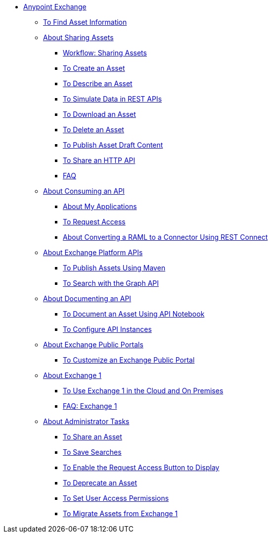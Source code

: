 // Anypoint Exchange ToC

* link:/anypoint-exchange/[Anypoint Exchange]
** link:/anypoint-exchange/to-find-info[To Find Asset Information]
** link:/anypoint-exchange/about-sharing-assets[About Sharing Assets]
*** link:/anypoint-exchange/workflow-sharing-assets[Workflow: Sharing Assets]
*** link:/anypoint-exchange/to-create-an-asset[To Create an Asset]
*** link:/anypoint-exchange/to-describe-an-asset[To Describe an Asset]
*** link:/anypoint-exchange/ex2-to-simulate-api-data[To Simulate Data in REST APIs]
*** link:/anypoint-exchange/to-download-an-asset[To Download an Asset]
*** link:/anypoint-exchange/to-delete-asset[To Delete an Asset]
*** link:/anypoint-exchange/to-publish-an-asset[To Publish Asset Draft Content]
*** link:/anypoint-exchange/to-share-an-http-api[To Share an HTTP API]
*** link:/anypoint-exchange/exchange2-faq[FAQ]
** link:/anypoint-exchange/about-api-use[About Consuming an API]
*** link:/anypoint-exchange/about-my-applications[About My Applications]
*** link:/anypoint-exchange/to-request-access[To Request Access]
*** link:/anypoint-exchange/to-deploy-using-rest-connect[About Converting a RAML to a Connector Using REST Connect]
** link:/anypoint-exchange/about-platform-apis[About Exchange Platform APIs]
*** link:/anypoint-exchange/to-publish-assets-maven[To Publish Assets Using Maven]
*** link:/anypoint-exchange/to-search-with-graph-api[To Search with the Graph API]
** link:/anypoint-exchange/about-documenting-an-api[About Documenting an API]
*** link:/anypoint-exchange/to-use-api-notebook[To Document an Asset Using API Notebook]
*** link:/anypoint-exchange/to-configure-api-settings[To Configure API Instances]
** link:/anypoint-exchange/about-portals[About Exchange Public Portals]
*** link:/anypoint-exchange/to-customize-portal[To Customize an Exchange Public Portal]
** link:/anypoint-exchange/about-exchange1[About Exchange 1]
*** link:/anypoint-exchange/exchange1[To Use Exchange 1 in the Cloud and On Premises]
*** link:/anypoint-exchange/exchange1-faq[FAQ: Exchange 1]
** link:/anypoint-exchange/about-administration-tasks[About Administrator Tasks]
*** link:/anypoint-exchange/to-share-an-asset-with-a-user[To Share an Asset]
*** link:/anypoint-exchange/to-save-searches[To Save Searches]
*** link:/anypoint-exchange/to-enable-the-request-access-button[To Enable the Request Access Button to Display]
*** link:/anypoint-exchange/to-deprecate-asset[To Deprecate an Asset]
*** link:/anypoint-exchange/to-set-permissions[To Set User Access Permissions]
*** link:/anypoint-exchange/migrate[To Migrate Assets from Exchange 1]
